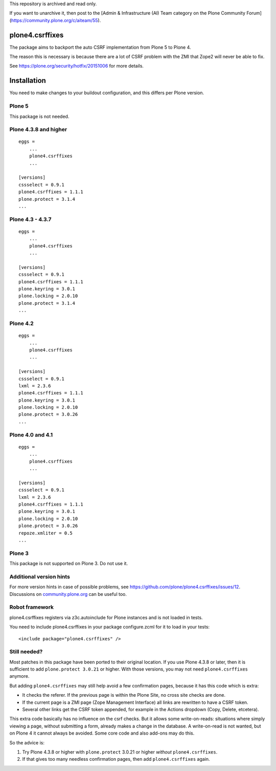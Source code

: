 This repository is archived and read only.

If you want to unarchive it, then post to the [Admin & Infrastructure (AI) Team category on the Plone Community Forum](https://community.plone.org/c/aiteam/55).

plone4.csrffixes
================

The package aims to backport the auto CSRF implementation from Plone 5
to Plone 4.

The reason this is necessary is because there are a lot of CSRF problem
with the ZMI that Zope2 will never be able to fix.

See https://plone.org/security/hotfix/20151006
for more details.


Installation
============

You need to make changes to your buildout configuration, and this differs per Plone version.


Plone 5
-------

This package is not needed.


Plone 4.3.8 and higher
----------------------

::

    eggs =
        ...
        plone4.csrffixes
        ...

    [versions]
    cssselect = 0.9.1
    plone4.csrffixes = 1.1.1
    plone.protect = 3.1.4
    ...


Plone 4.3 - 4.3.7
-----------------

::

    eggs =
        ...
        plone4.csrffixes
        ...

    [versions]
    cssselect = 0.9.1
    plone4.csrffixes = 1.1.1
    plone.keyring = 3.0.1
    plone.locking = 2.0.10
    plone.protect = 3.1.4
    ...


Plone 4.2
---------

::

    eggs =
        ...
        plone4.csrffixes
        ...

    [versions]
    cssselect = 0.9.1
    lxml = 2.3.6
    plone4.csrffixes = 1.1.1
    plone.keyring = 3.0.1
    plone.locking = 2.0.10
    plone.protect = 3.0.26
    ...


Plone 4.0 and 4.1
-----------------

::

    eggs =
        ...
        plone4.csrffixes
        ...

    [versions]
    cssselect = 0.9.1
    lxml = 2.3.6
    plone4.csrffixes = 1.1.1
    plone.keyring = 3.0.1
    plone.locking = 2.0.10
    plone.protect = 3.0.26
    repoze.xmliter = 0.5
    ...


Plone 3
-------

This package is not supported on Plone 3.  Do not use it.


Additional version hints
------------------------

For more version hints in case of possible problems, see https://github.com/plone/plone4.csrffixes/issues/12.
Discussions on `community.plone.org <https://community.plone.org/t/versions-section-for-hotfix20151006-in-plone-4-3-18/7541>`_ can be useful too.


Robot framework
---------------

plone4.csrffixes registers via z3c.autoinclude for Plone instances and is not
loaded in tests.

You need to include plone4.csrffixes in your package configure.zcml for it to
load in your tests::

    <include package="plone4.csrffixes" />


Still needed?
-------------

Most patches in this package have been ported to their original location.
If you use Plone 4.3.8 or later, then it is sufficient to add ``plone.protect 3.0.21`` or higher.
With those versions, you may not need ``plone4.csrffixes`` anymore.

But adding ``plone4.csrffixes`` may still help avoid a few confirmation pages, because it has this code which is extra:

- It checks the referer.  If the previous page is within the Plone Site, no cross site checks are done.

- If the current page is a ZMI page (Zope Management Interface) all links are rewritten to have a CSRF token.

- Several other links get the CSRF token appended, for example in the Actions dropdown (Copy, Delete, etcetera).

This extra code basically has no influence on the csrf checks.
But it allows some write-on-reads: situations where simply viewing a page, without submitting a form, already makes a change in the database.
A write-on-read is not wanted, but on Plone 4 it cannot always be avoided.
Some core code and also add-ons may do this.

So the advice is:

1. Try Plone 4.3.8 or higher with ``plone.protect`` 3.0.21 or higher *without* ``plone4.csrffixes``.

2. If that gives too many needless confirmation pages, then add ``plone4.csrffixes`` again.
